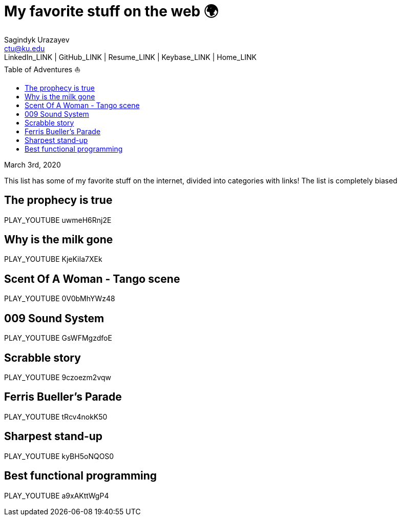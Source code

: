 = My favorite stuff on the web 🌍
Sagindyk Urazayev <ctu@ku.edu>
LinkedIn_LINK | GitHub_LINK | Resume_LINK | Keybase_LINK | Home_LINK
:toc: left
:toc-title: Table of Adventures ⛵

March 3rd, 2020

This list has some of my favorite stuff on the internet, divided into
categories with links! The list is completely biased

== The prophecy is true

PLAY_YOUTUBE uwmeH6Rnj2E

== Why is the milk gone

PLAY_YOUTUBE KjeKiIa7XEk

== Scent Of A Woman - Tango scene

PLAY_YOUTUBE 0V0bMhYWz48

== 009 Sound System

PLAY_YOUTUBE GsWFMgzdfoE

== Scrabble story

PLAY_YOUTUBE 9czoezm2vqw

== Ferris Bueller's Parade

PLAY_YOUTUBE tRcv4nokK50

== Sharpest stand-up

PLAY_YOUTUBE kyBH5oNQOS0

== Best functional programming

PLAY_YOUTUBE a9xAKttWgP4
